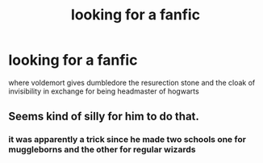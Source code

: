 #+TITLE: looking for a fanfic

* looking for a fanfic
:PROPERTIES:
:Author: Rasputin1006
:Score: 2
:DateUnix: 1539670515.0
:DateShort: 2018-Oct-16
:FlairText: Request
:END:
where voldemort gives dumbledore the resurection stone and the cloak of invisibility in exchange for being headmaster of hogwarts


** Seems kind of silly for him to do that.
:PROPERTIES:
:Author: Imumybuddy
:Score: 1
:DateUnix: 1539684993.0
:DateShort: 2018-Oct-16
:END:

*** it was apparently a trick since he made two schools one for muggleborns and the other for regular wizards
:PROPERTIES:
:Author: Rasputin1006
:Score: 1
:DateUnix: 1539686013.0
:DateShort: 2018-Oct-16
:END:
